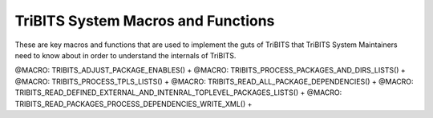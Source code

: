 .. WARNING: The file TribitsSystemMacroFunctionDoc.rst is autogenerated from
.. the file TribitsSystemMacroFunctionDocTemplate.rst in the script
.. generate-dev-guide.sh.  Only the file
.. TribitsSystemMacroFunctionDocTemplate.rst should be directly modified!

TriBITS System Macros and Functions
-----------------------------------

These are key macros and functions that are used to implement the guts of
TriBITS that TriBITS System Maintainers need to know about in order to
understand the internals of TriBITS.

@MACRO:    TRIBITS_ADJUST_PACKAGE_ENABLES() +
@MACRO:    TRIBITS_PROCESS_PACKAGES_AND_DIRS_LISTS() +
@MACRO:    TRIBITS_PROCESS_TPLS_LISTS() +
@MACRO:    TRIBITS_READ_ALL_PACKAGE_DEPENDENCIES() +
@MACRO:    TRIBITS_READ_DEFINED_EXTERNAL_AND_INTENRAL_TOPLEVEL_PACKAGES_LISTS() +
@MACRO:    TRIBITS_READ_PACKAGES_PROCESS_DEPENDENCIES_WRITE_XML() +
